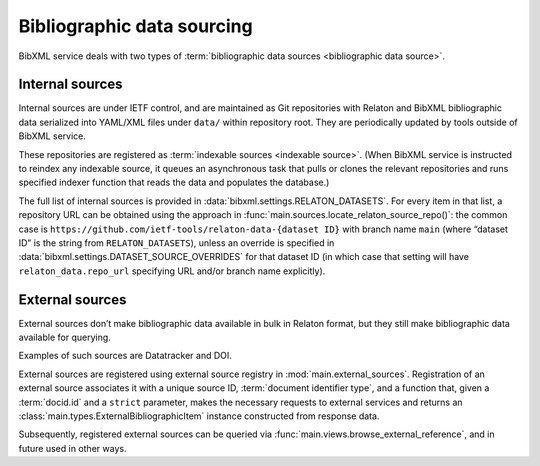 ===========================
Bibliographic data sourcing
===========================

BibXML service deals with two types
of :term:`bibliographic data sources <bibliographic data source>`.

Internal sources
================

Internal sources are under IETF control,
and are maintained as Git repositories
with Relaton and BibXML bibliographic data serialized into YAML/XML files
under ``data/`` within repository root.
They are periodically updated by tools outside of BibXML service.

These repositories are registered as :term:`indexable sources <indexable source>`.
(When BibXML service is instructed to reindex any indexable source,
it queues an asynchronous task
that pulls or clones the relevant repositories and runs specified indexer function
that reads the data and populates the database.)

The full list of internal sources is provided in :data:`bibxml.settings.RELATON_DATASETS`.
For every item in that list, a repository URL can be obtained
using the approach in :func:`main.sources.locate_relaton_source_repo()`: the common case
is ``https://github.com/ietf-tools/relaton-data-{dataset ID}`` with branch name ``main``
(where “dataset ID” is the string from ``RELATON_DATASETS``),
unless an override is specified in :data:`bibxml.settings.DATASET_SOURCE_OVERRIDES`
for that dataset ID (in which case that setting will have ``relaton_data.repo_url``
specifying URL and/or branch name explicitly).

.. seealso::

   - :doc:`/howto/auto-reindex-sources`
   - :mod:`main.sources` for Relaton source implementation

External sources
================

External sources don’t make bibliographic data available
in bulk in Relaton format, but they still make bibliographic data available for querying.

Examples of such sources are Datatracker and DOI.

External sources are registered using external source registry in :mod:`main.external_sources`.
Registration of an external source associates it with a unique source ID, :term:`document identifier type`,
and a function that, given a :term:`docid.id` and a ``strict`` parameter, makes the necessary requests
to external services and returns an :class:`main.types.ExternalBibliographicItem` instance
constructed from response data.

Subsequently, registered external sources can be queried via :func:`main.views.browse_external_reference`,
and in future used in other ways.

.. seealso::

   - :func:`doi.get_doi_ref`
   - :func:`datatracker.internet_drafts.get_internet_draft`
   - :mod:`main.external_sources`
